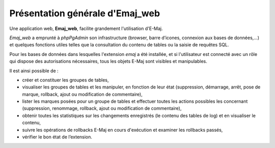 Présentation générale d'Emaj_web
================================

Une application web, **Emaj_web**, facilite grandement l'utilisation d'E-Maj.

*Emaj_web* a emprunté à *phpPgAdmin* son infrastructure (browser, barre d’icones, connexion aux bases de données,...) et quelques fonctions utiles telles que la consultation du contenu de tables ou la saisie de requêtes SQL.

Pour les bases de données dans lesquelles l'extension *emaj* a été installée, et si l'utilisateur est connecté avec un rôle qui dispose des autorisations nécessaires, tous les objets E-Maj sont visibles et manipulables.

Il est ainsi possible de :

* créer et constituer les groupes de tables,
* visualiser les groupes de tables et les manipuler, en fonction de leur état (suppression, démarrage, arrêt, pose de marque, rollback, ajout ou modification de commentaire),
* lister les marques posées pour un groupe de tables et effectuer toutes les actions possibles les concernant (suppression, renommage, rollback, ajout ou modification de commentaire),
* obtenir toutes les statistiques sur les changements enregistrés (le contenu des tables de log) et en visualiser le contenu,
* suivre les opérations de rollbacks E-Maj en cours d'exécution et examiner les rollbacks passés,
* vérifier le bon état de l’extension.
